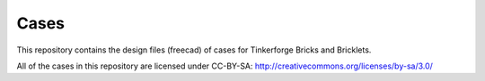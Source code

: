 Cases
=====

This repository contains the design files (freecad) of cases for Tinkerforge Bricks and Bricklets.

All of the cases in this repository are licensed under CC-BY-SA: http://creativecommons.org/licenses/by-sa/3.0/
